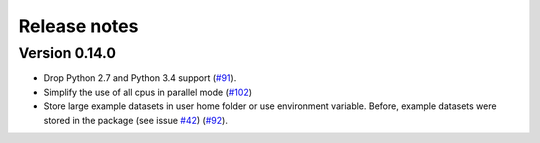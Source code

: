 *************
Release notes
*************

Version 0.14.0
==============

- Drop Python 2.7 and Python 3.4 support (`#91`_). 
- Simplify the use of all cpus in parallel mode (`#102`_)
- Store large example datasets in user home folder or use environment 
  variable. Before, example datasets were stored in the package (see 
  issue `#42`_) (`#92`_). 

.. _#42: https://github.com/J535D165/recordlinkage/issues/42
.. _#91: https://github.com/J535D165/recordlinkage/pull/91
.. _#92: https://github.com/J535D165/recordlinkage/pull/92
.. _#102: https://github.com/J535D165/recordlinkage/pull/102

